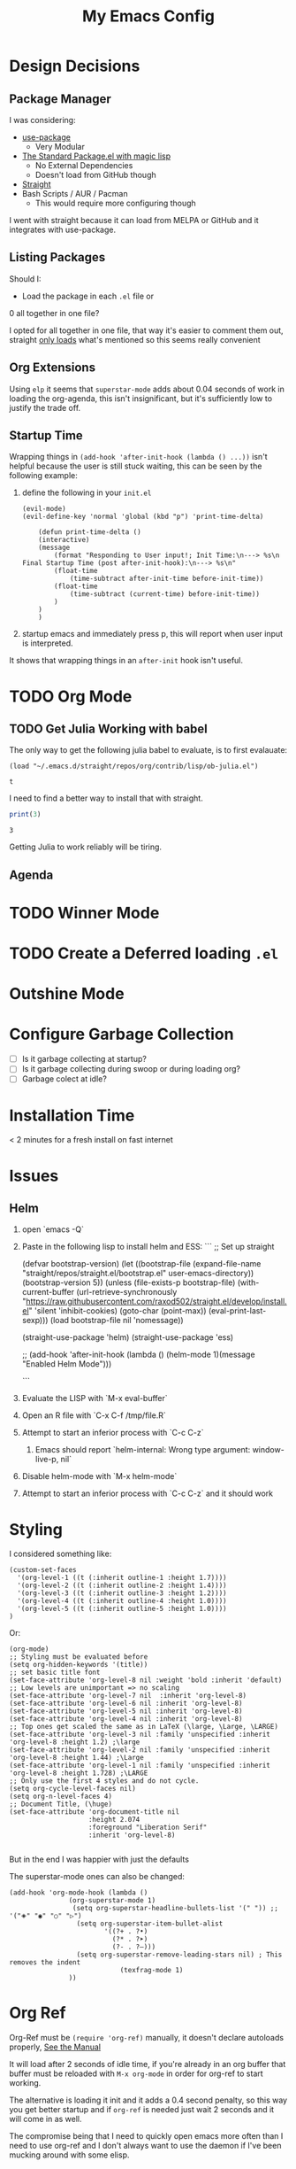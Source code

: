 #+TITLE: My Emacs Config

* Design Decisions
** Package Manager
I was considering:

- [[https://github.com/jwiegley/use-package#installing-use-package][use-package]]
  - Very Modular
- [[https://github.com/purcell/emacs.d/blob/master/lisp/init-elpa.el][The Standard Package.el with magic lisp]]
  - No External Dependencies
  - Doesn't load from GitHub though
- [[https://github.com/raxod502/straight.el#install-packages][Straight]]
- Bash Scripts / AUR / Pacman
  - This would require more configuring though

I went with straight because it can load from MELPA or GitHub and it
integrates with use-package.

** Listing Packages
Should I:

- Load the package in each =.el= file or
0 all together in one file?

I opted for all together in one file, that way it's easier to comment them
out, straight [[https://github.com/raxod502/straight.el#how-do-i-uninstall-a-package][only loads]] what's mentioned so this seems really convenient

** Org Extensions
   Using =elp= it seems that =superstar-mode= adds about 0.04 seconds of
   work in loading the org-agenda, this isn't insignificant, but it's
   sufficiently low to justify the trade off.

** Startup Time
   Wrapping things in =(add-hook 'after-init-hook (lambda () ...))=
   isn't helpful because the user is still stuck waiting, this can be
   seen by the following example:

   1. define the following in your =init.el=

      #+begin_src elisp
	(evil-mode)
	(evil-define-key 'normal 'global (kbd "p") 'print-time-delta)

	    (defun print-time-delta ()
	    (interactive)
		(message
		    (format "Responding to User input!; Init Time:\n---> %s\n Final Startup Time (post after-init-hook):\n---> %s\n"
			(float-time
			    (time-subtract after-init-time before-init-time))
			(float-time
			    (time-subtract (current-time) before-init-time))
		    )
		)
	    )
      #+end_src

   2. startup emacs and immediately press p, this will report when user input is interpreted.


   It shows that wrapping things in an =after-init= hook isn't useful.
     

    

* TODO Org Mode
** TODO Get Julia Working with babel  

   The only way to get the following julia babel to evaluate, is to first evalauate:

   #+begin_src elisp
    (load "~/.emacs.d/straight/repos/org/contrib/lisp/ob-julia.el")
   #+end_src

   #+RESULTS:
   : t

   I need to find a better way to install that with straight.

   #+begin_src julia :results output
    print(3)
   #+end_src

   #+RESULTS:
   : 3

   Getting Julia to work reliably will be tiring.
** Agenda

* TODO Winner Mode

* TODO Create a Deferred loading =.el=

* Outshine Mode
 
* Configure Garbage Collection
  - [ ] Is it garbage collecting at startup?
  - [ ] Is it garbage collecting during swoop or during loading org?
  - [ ] Garbage colect at idle?


* Installation Time
    < 2 minutes for a fresh install on fast internet



* Issues
** Helm
1. open `emacs -Q`
2. Paste in the following lisp to install helm and ESS:
    ```
    ;; Set up straight

    (defvar bootstrap-version)
    (let ((bootstrap-file
	   (expand-file-name "straight/repos/straight.el/bootstrap.el" user-emacs-directory))
	  (bootstrap-version 5))
      (unless (file-exists-p bootstrap-file)
	(with-current-buffer
	    (url-retrieve-synchronously
	     "https://raw.githubusercontent.com/raxod502/straight.el/develop/install.el"
	     'silent 'inhibit-cookies)
	  (goto-char (point-max))
	  (eval-print-last-sexp)))
      (load bootstrap-file nil 'nomessage))

    (straight-use-package 'helm) 
    (straight-use-package 'ess) 

    ;; (add-hook 'after-init-hook (lambda () (helm-mode 1)(message "Enabled Helm Mode")))

    ```

3. Evaluate the LISP with `M-x eval-buffer`
4. Open an R file with `C-x C-f /tmp/file.R`
5. Attempt to start an inferior process with `C-c C-z`
  1. Emacs should report `helm-internal: Wrong type argument: window-live-p, nil`
6. Disable helm-mode with `M-x helm-mode`
8. Attempt to start an inferior process with `C-c C-z` and it should work
* Styling

  I considered something like:

  #+begin_src elisp
(custom-set-faces
  '(org-level-1 ((t (:inherit outline-1 :height 1.7))))
  '(org-level-2 ((t (:inherit outline-2 :height 1.4))))
  '(org-level-3 ((t (:inherit outline-3 :height 1.2))))
  '(org-level-4 ((t (:inherit outline-4 :height 1.0))))
  '(org-level-5 ((t (:inherit outline-5 :height 1.0))))
)
  #+end_src

  Or:

  #+begin_src elisp
(org-mode)
;; Styling must be evaluated before
(setq org-hidden-keywords '(title))
;; set basic title font
(set-face-attribute 'org-level-8 nil :weight 'bold :inherit 'default)
;; Low levels are unimportant => no scaling
(set-face-attribute 'org-level-7 nil  :inherit 'org-level-8)
(set-face-attribute 'org-level-6 nil :inherit 'org-level-8)
(set-face-attribute 'org-level-5 nil :inherit 'org-level-8)
(set-face-attribute 'org-level-4 nil :inherit 'org-level-8)
;; Top ones get scaled the same as in LaTeX (\large, \Large, \LARGE)
(set-face-attribute 'org-level-3 nil :family 'unspecified :inherit 'org-level-8 :height 1.2) ;\large
(set-face-attribute 'org-level-2 nil :family 'unspecified :inherit 'org-level-8 :height 1.44) ;\Large
(set-face-attribute 'org-level-1 nil :family 'unspecified :inherit 'org-level-8 :height 1.728) ;\LARGE
;; Only use the first 4 styles and do not cycle.
(setq org-cycle-level-faces nil)
(setq org-n-level-faces 4)
;; Document Title, (\huge)
(set-face-attribute 'org-document-title nil
                    :height 2.074
                    :foreground "Liberation Serif"
                    :inherit 'org-level-8)

  #+end_src

  But in the end I was happier with just the defaults


  The superstar-mode ones can also be changed:

  #+begin_src elisp
(add-hook 'org-mode-hook (lambda ()
			   (org-superstar-mode 1)
			    (setq org-superstar-headline-bullets-list '(" ")) ;; '("🞛" "◉" "○" "▷")
			     (setq org-superstar-item-bullet-alist
			            '((?+ . ?•)
			              (?* . ?➤)
			              (?- . ?–)))
			     (setq org-superstar-remove-leading-stars nil) ; This removes the indent
						    (texfrag-mode 1)
			   ))
  #+end_src

* Org Ref
  Org-Ref must be =(require 'org-ref)= manually, it doesn't declare
  autoloads properly, [[https://github.com/raxod502/straight.el#install-packages][See the Manual]]

  It will load after 2 seconds of idle time, if you're already in an
  org buffer that buffer must be reloaded with =M-x org-mode= in order
  for org-ref to start working.

  The alternative is loading it init and it adds a 0.4 second penalty,
  so this way you get better startup and if =org-ref= is needed just
  wait 2 seconds and it will come in as well.

  The compromise being that I need to quickly open emacs more often
  than I need to use org-ref and I don't always want to use the daemon
  if I've been mucking around with some elisp.

  
